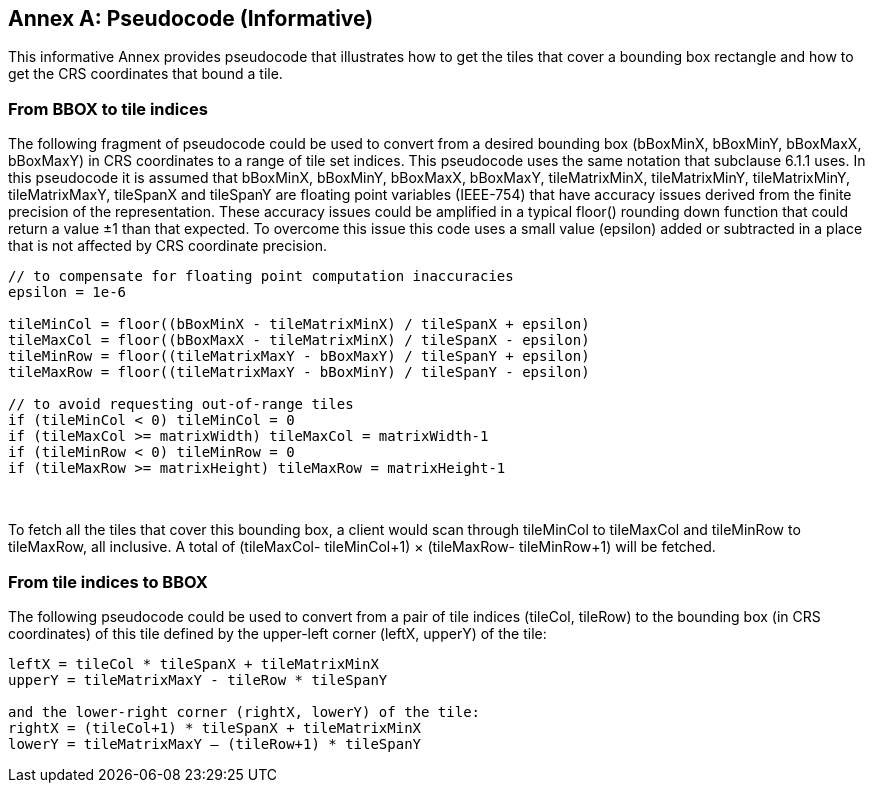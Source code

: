 [appendix]
[[annex-pseudocode-informative]]
:appendix-caption: Annex
== Pseudocode (Informative)

This informative Annex provides pseudocode that illustrates how to get the tiles that cover a bounding box rectangle and how to get the CRS coordinates that bound a tile.

[[from-bbox-to-tile-indices]]
=== From BBOX to tile indices

The following fragment of pseudocode could be used to convert from a desired bounding box (bBoxMinX, bBoxMinY, bBoxMaxX, bBoxMaxY) in CRS coordinates to a range of tile set indices. This pseudocode uses the same notation that subclause 6.1.1 uses. In this pseudocode it is assumed that bBoxMinX, bBoxMinY, bBoxMaxX, bBoxMaxY, tileMatrixMinX, tileMatrixMinY, tileMatrixMinY, tileMatrixMaxY, tileSpanX and tileSpanY are floating point variables (IEEE-754) that have accuracy issues derived from the finite precision of the representation. These accuracy issues could be amplified in a typical floor() rounding down function that could return a value ±1 than that expected. To overcome this issue this code uses a small value (epsilon) added or subtracted in a place that is not affected by CRS coordinate precision.

[source,c]
....
// to compensate for floating point computation inaccuracies
epsilon = 1e-6

tileMinCol = floor((bBoxMinX - tileMatrixMinX) / tileSpanX + epsilon)
tileMaxCol = floor((bBoxMaxX - tileMatrixMinX) / tileSpanX - epsilon)
tileMinRow = floor((tileMatrixMaxY - bBoxMaxY) / tileSpanY + epsilon)
tileMaxRow = floor((tileMatrixMaxY - bBoxMinY) / tileSpanY - epsilon)

// to avoid requesting out-of-range tiles
if (tileMinCol < 0) tileMinCol = 0
if (tileMaxCol >= matrixWidth) tileMaxCol = matrixWidth-1
if (tileMinRow < 0) tileMinRow = 0
if (tileMaxRow >= matrixHeight) tileMaxRow = matrixHeight-1
....

 

To fetch all the tiles that cover this bounding box, a client would scan through tileMinCol to tileMaxCol and tileMinRow to tileMaxRow, all inclusive. A total of (tileMaxCol- tileMinCol+1) × (tileMaxRow- tileMinRow+1) will be fetched.

[[from-tile-indices-to-bbox]]
=== From tile indices to BBOX


The following pseudocode could be used to convert from a pair of tile indices (tileCol, tileRow) to the bounding box (in CRS coordinates) of this tile defined by the upper-left corner (leftX, upperY) of the tile:

[source,c]
....
leftX = tileCol * tileSpanX + tileMatrixMinX
upperY = tileMatrixMaxY - tileRow * tileSpanY

and the lower-right corner (rightX, lowerY) of the tile:
rightX = (tileCol+1) * tileSpanX + tileMatrixMinX
lowerY = tileMatrixMaxY – (tileRow+1) * tileSpanY
....

